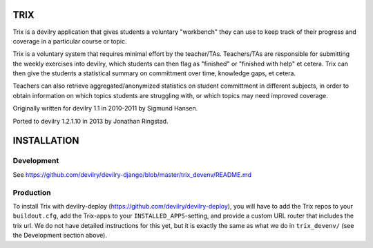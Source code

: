 ####
TRIX
####

Trix is a devilry application that gives students a voluntary "workbench"
they can use to keep track of their progress and coverage in a particular
course or topic. 

Trix is a voluntary system that requires minimal effort by the teacher/TAs.
Teachers/TAs are responsible for submitting the weekly exercises into
devilry, which students can then flag as "finished" or "finished with help"
et cetera. Trix can then give the students a statistical summary on
committment over time, knowledge gaps, et cetera.

Teachers can also retrieve aggregated/anonymized statistics on student
committment in different subjects, in order to obtain information on
which topics students are struggling with, or which topics may need
improved coverage.


Originally written for devilry 1.1 in 2010-2011 by Sigmund Hansen.

Ported to devilry 1.2.1.10 in 2013 by Jonathan Ringstad.


############
INSTALLATION
############


***********
Development
***********
See https://github.com/devilry/devilry-django/blob/master/trix_devenv/README.md

***********
Production
***********
To install Trix with devilry-deploy
(https://github.com/devilry/devilry-deploy), you will have to add the Trix
repos to your ``buildout.cfg``, add the Trix-apps to your
``INSTALLED_APPS``-setting, and provide a custom URL router that includes the
trix url. We do not have detailed instructions for this yet, but it is exactly
the same as what we do in ``trix_devenv/`` (see the Development section above).

